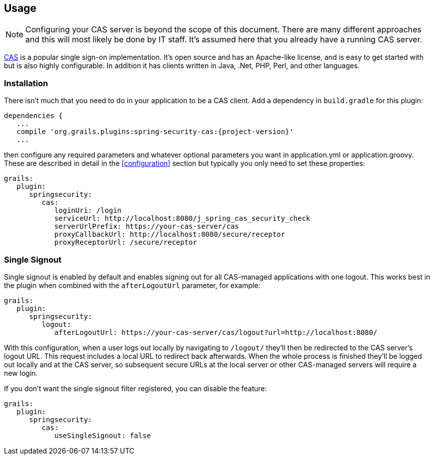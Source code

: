 [[usage]]
== Usage

[NOTE]
====
Configuring your CAS server is beyond the scope of this document. There are many different approaches and this will most likely be done by IT staff. It's assumed here that you already have a running CAS server.
====

http://www.jasig.org/cas[CAS] is a popular single sign-on implementation. It's open source and has an Apache-like license, and is easy to get started with but is also highly configurable. In addition it has clients written in Java, .Net, PHP, Perl, and other languages.

=== Installation

There isn't much that you need to do in your application to be a CAS client. Add a dependency in `build.gradle` for this plugin:

[source,java]
[subs="attributes"]
----
dependencies {
   ...
   compile 'org.grails.plugins:spring-security-cas:{project-version}'
   ...
----

then configure any required parameters and whatever optional parameters you want in application.yml or application.groovy. These are described in detail in the <<configuration>> section but typically you only need to set these properties:

[source,java]
----
grails:
   plugin:
      springsecurity:
         cas:
            loginUri: /login
            serviceUrl: http://localhost:8080/j_spring_cas_security_check
            serverUrlPrefix: https://your-cas-server/cas
            proxyCallbackUrl: http://localhost:8080/secure/receptor
            proxyReceptorUrl: /secure/receptor
----

=== Single Signout

Single signout is enabled by default and enables signing out for all CAS-managed applications with one logout. This works best in the plugin when combined with the `afterLogoutUrl` parameter, for example:

[source,java]
----
grails:
   plugin:
      springsecurity:
         logout:
            afterLogoutUrl: https://your-cas-server/cas/logout?url=http://localhost:8080/
----

With this configuration, when a user logs out locally by navigating to `/logout/` they'll then be redirected to the CAS server's logout URL. This request includes a local URL to redirect back afterwards. When the whole process is finished they'll be logged out locally and at the CAS server, so subsequent secure URLs at the local server or other CAS-managed servers will require a new login.

If you don't want the single signout filter registered, you can disable the feature:

[source,java]
----
grails:
   plugin:
      springsecurity:
         cas:
            useSingleSignout: false
----
